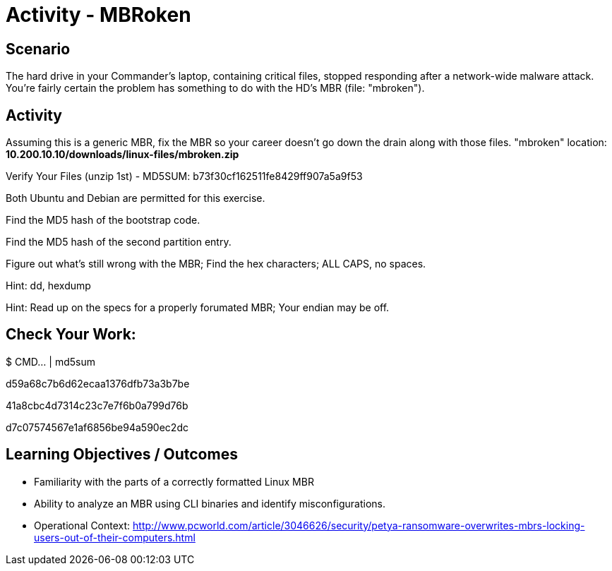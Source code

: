 :doctype: book
:stylesheet: ../../cctc.css

= Activity - MBRoken
:doctype: book
:source-highlighter: coderay
:listing-caption: Listing
// Uncomment next line to set page size (default is Letter)
//:pdf-page-size: A4

== Scenario

The hard drive in your Commander's laptop, containing critical files, stopped responding after a network-wide malware attack. You're fairly certain the problem has something to do with the HD's MBR (file: "mbroken").

== Activity

Assuming this is a generic MBR, fix the MBR so your career doesn't go down the drain along with those files. "mbroken" location: *10.200.10.10/downloads/linux-files/mbroken.zip*

Verify Your Files (unzip 1st) - MD5SUM: b73f30cf162511fe8429ff907a5a9f53

Both Ubuntu and Debian are permitted for this exercise.

Find the MD5 hash of the bootstrap code.

Find the MD5 hash of the second partition entry.

Figure out what's still wrong with the MBR; Find the hex characters; ALL CAPS, no spaces.

Hint: dd, hexdump

Hint: Read up on the specs for a properly forumated MBR; Your endian may be off.


== Check Your Work:

$ CMD... | md5sum

d59a68c7b6d62ecaa1376dfb73a3b7be

41a8cbc4d7314c23c7e7f6b0a799d76b

d7c07574567e1af6856be94a590ec2dc

== Learning Objectives / Outcomes

[square]
* Familiarity with the parts of a correctly formatted Linux MBR
* Ability to analyze an MBR using CLI binaries and identify misconfigurations.
* Operational Context: http://www.pcworld.com/article/3046626/security/petya-ransomware-overwrites-mbrs-locking-users-out-of-their-computers.html